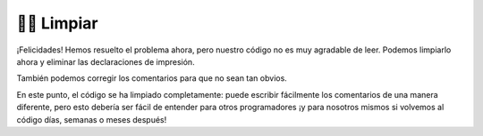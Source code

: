 ..  Copyright (C)  Brad Miller, David Ranum, Jeffrey Elkner, Peter Wentworth, Allen B. Downey, Chris
    Meyers, and Dario Mitchell.  Permission is granted to copy, distribute
    and/or modify this document under the terms of the GNU Free Documentation
    License, Version 1.3 or any later version published by the Free Software
    Foundation; with Invariant Sections being Forward, Prefaces, and
    Contributor List, no Front-Cover Texts, and no Back-Cover Texts.  A copy of
    the license is included in the section entitled "GNU Free Documentation
    License".

.. qnum::
   :prefix: buildP-4-
   :start: 1

👩‍💻 Limpiar
==============

¡Felicidades! Hemos resuelto el problema ahora, pero nuestro código no es muy agradable de leer. Podemos limpiarlo ahora y eliminar las declaraciones de impresión.

.. activecode:: ac500_4_1
   
    # initialize a dictionary
    user_dictionary = {}

    # write a for loop that will iterate five times. I can use the range function for this!
    for _ in range(5):
        # in the for loop, I should ask for input from the user
        response = input("Please enter two words to add to a dictionary. The first word is the definition, the second will be the word associated with it.")

        # next, I should separate the words
        separated_response = response.split()
        response_key = separated_response[0]
        response_value = separated_response[1]

        # finally, I should add the key value pair to the dictionary
        user_dictionary[response_key] = response_value


También podemos corregir los comentarios para que no sean tan obvios.

.. activecode:: ac500_4_2
   
    user_dictionary = {}

    # le pide al usuario dos palabras para agregar al diccionario del usuario; lo hará cinco veces.
    # la primera palabra será la clave, la segunda palabra será el valor.
    for _ in range(5):
        response = input("Please enter two words to add to a dictionary. The first word is the definition, the second will be the word associated with it.")

        separated_response = response.split()
        response_key = separated_response[0]
        response_value = separated_response[1]

        user_dictionary[response_key] = response_value

En este punto, el código se ha limpiado completamente: puede escribir fácilmente los comentarios de una manera diferente, pero esto debería ser fácil de entender para otros programadores ¡y para nosotros mismos si volvemos al código días, semanas o meses después!